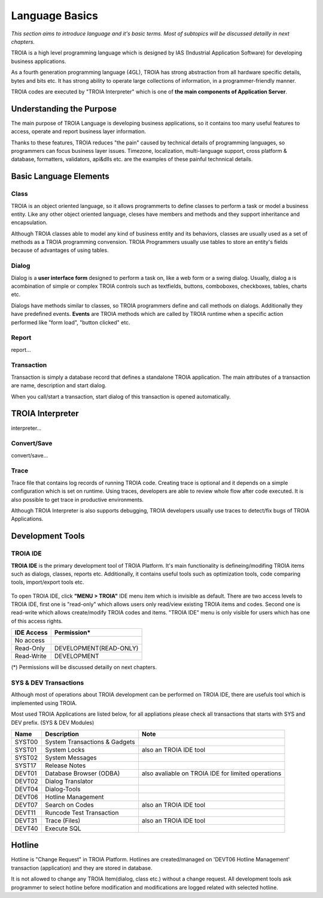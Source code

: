 

=======================
Language Basics
=======================

*This section aims to introduce language and it's basic terms. Most of subtopics will be discussed detailly in next chapters.*


TROIA is a high level programming language which is designed by IAS (Industrial Application Software) for developing business applications.

As a fourth generation programming language (4GL), TROIA has strong abstraction from all hardware specific details, bytes and bits etc.
It has strong ability to operate large collections of information, in a programmer-friendly manner.

TROIA codes are executed by "TROIA Interpreter" which is one of **the main components of Application Server**.

Understanding the Purpose
-------------------------

The main purpose of TROIA Language is developing business applications, so it contains too many useful features to access, operate and report business layer information.

Thanks to these features, TROIA reduces "the pain" caused by technical details of programming languages, so programmers can focus business layer issues.
Timezone, localization, multi-language support, cross platform & database, formatters, validators, api&dlls etc. are the examples of these painful technnical details.


Basic Language Elements
--------------------

Class
====================

TROIA is an object oriented language, so it allows programmerts to define classes to perform a task or model a business entity.
Like any other object oriented language, cleses have members and methods and they support inheritance and encapsulation.

Although TROIA classes able to model any kind of business entity and its behaviors, classes are usually used as a set of methods as a TROIA programming convension.
TROIA Programmers usually use tables to store an entity's fields because of advantages of using tables.

Dialog
====================

Dialog is a **user interface form** designed to perform a task on, like a web form or a swing dialog.
Usually, dialog a is acombination of simple or complex TROIA controls such as textfields, buttons, comboboxes, checkboxes, tables, charts etc.

Dialogs have methods similar to classes, so TROIA programmers define and call methods on dialogs.
Additionally they have predefined events. **Events** are TROIA methods which are called by TROIA runtime when a specific action performed like "form load", "button clicked" etc.

.. figure:: images/languagebasics/dialog.png
   :width: 700 px
   :target: images/languagebasics/dialog.png
   :align: center

Report
====================

report...

Transaction
=========================

Transaction is simply a database record that defines a standalone TROIA application.
The main attributes of a transaction are name, description and start dialog.

When you call/start a transaction, start dialog of this transaction is opened automatically.

TROIA Interpreter
--------------------

interpreter...

Convert/Save
====================

convert/save...


Trace
=========================

Trace file that contains log records of running TROIA code. Creating trace is optional and it depends on a simple configuration which is set on runtime.
Using traces, developers are able to review whole flow after code executed. It is also possible to get trace in productive environments.

Although TROIA Interpreter is also supports debugging, TROIA developers usually use traces to detect/fix bugs of TROIA Applications.


Development Tools
--------------------

TROIA IDE
====================

**TROIA IDE** is the primary development tool of TROIA Platform. It's main functionality is defineing/modifing TROIA items such as dialogs, classes, reports etc.
Additionally, it contains useful tools such as optimization tools, code comparing tools, import/export tools etc.

.. figure:: images/languagebasics/troiaide.png
   :width: 700 px
   :target: images/languagebasics/troiaide.png
   :align: center

To open TROIA IDE, click **"MENU > TROIA"** IDE menu item which is invisible as default. 
There are two access levels to TROIA IDE, first one is "read-only" which allows users only read/view existing TROIA items and codes.
Second one is read-write which allows create/modify TROIA codes and items. "TROIA IDE" menu is only visible for users which has one of this access rights.


+------------------+-----------------------------+
| **IDE Access**   | **Permission***             |
+------------------+-----------------------------+
| No access        |                             |
+------------------+-----------------------------+
| Read-Only        | DEVELOPMENT(READ-ONLY)      |
+------------------+-----------------------------+
| Read-Write       | DEVELOPMENT                 |
+------------------+-----------------------------+


(*) Permissions will be discussed detailly on next chapters.



SYS & DEV Transactions
=========================

Although most of operations about TROIA development can be performed on TROIA IDE, there are usefuls tool which is implemented using TROIA.

Most used TROIA Applications are listed below, for all appliations please check all transactions that starts with SYS and DEV prefix. (SYS & DEV Modules)

+----------+-------------------------------+----------------------------------------------------+
| **Name** | **Description**               | **Note**                                           |
+----------+-------------------------------+----------------------------------------------------+
| SYST00   | System Transactions & Gadgets |                                                    |
+----------+-------------------------------+----------------------------------------------------+
| SYST01   | System Locks                  | also an TROIA IDE tool                             |
+----------+-------------------------------+----------------------------------------------------+
| SYST02   | System Messages               |                                                    |
+----------+-------------------------------+----------------------------------------------------+
| SYST17   | Release Notes                 |                                                    |
+----------+-------------------------------+----------------------------------------------------+
| DEVT01   | Database Browser (ODBA)       | also avaliable on TROIA IDE for limited operations |
+----------+-------------------------------+----------------------------------------------------+
| DEVT02   | Dialog Translator             |                                                    |
+----------+-------------------------------+----------------------------------------------------+
| DEVT04   | Dialog-Tools                  |                                                    |
+----------+-------------------------------+----------------------------------------------------+
| DEVT06   | Hotline Management            |                                                    |
+----------+-------------------------------+----------------------------------------------------+
| DEVT07   | Search on Codes               | also an TROIA IDE tool                             |
+----------+-------------------------------+----------------------------------------------------+
| DEVT11   | Runcode Test Transaction      |                                                    |
+----------+-------------------------------+----------------------------------------------------+
| DEVT31   | Trace (Files)                 | also an TROIA IDE tool                             |
+----------+-------------------------------+----------------------------------------------------+
| DEVT40   | Execute SQL                   |                                                    |
+----------+-------------------------------+----------------------------------------------------+



Hotline
------------------------

Hotline is "Change Request" in TROIA Platform. Hotlines are created/managed on 'DEVT06 Hotline Management' transaction (application) and they are stored in database.

It is not allowed to change any TROIA Item(dialog, class etc.) without a change request. 
All development tools ask programmer to select hotline before modification and modifications are logged related with selected hotline.


